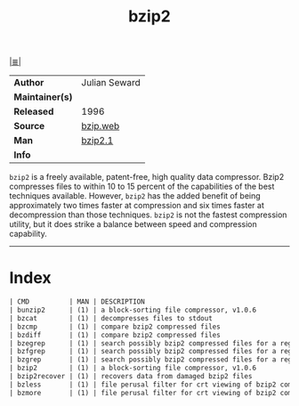 # File         : cix-bzip2.org
# Created      : <2016-11-04 Fri 22:44:47 GMT>
# Modified     : <2017-8-26 Sat 00:51:41 BST> sharlatan
# Author       : sharlatan
# Maintainer(s :
# Sinopsis     : A file compression utility.

#+OPTIONS: num:nil

[[file:../cix-main.org][|≣|]]
#+TITLE: bzip2
|-----------------+-----------------|
| *Author*        | 	Julian Seward |
| *Maintainer(s)* |                 |
| *Released*      | 1996            |
| *Source*        | [[http://www.bzip.org/downloads.html][bzip.web]]        |
| *Man*           | [[http://bzip.org/1.0.5/bzip2.txt][bzip2.1]]         |
| *Info*          |                 |
|-----------------+-----------------|
=bzip2= is a freely available, patent-free, high quality data compressor. Bzip2
compresses files to within 10 to 15 percent of the capabilities of the best
techniques available. However, =bzip2= has the added benefit of being
approximately two times faster at compression and six times faster at
decompression than those techniques. =bzip2= is not the fastest compression
utility, but it does strike a balance between speed and compression capability.
-----
* Index
#+BEGIN_SRC sh  :results value org output replace :exports results
../cix-stat.sh mandoc bzip2
#+END_SRC

#+RESULTS:
#+BEGIN_SRC org
| CMD          | MAN | DESCRIPTION                                               |
| bunzip2      | (1) | a block-sorting file compressor, v1.0.6                   |
| bzcat        | (1) | decompresses files to stdout                              |
| bzcmp        | (1) | compare bzip2 compressed files                            |
| bzdiff       | (1) | compare bzip2 compressed files                            |
| bzegrep      | (1) | search possibly bzip2 compressed files for a regular e... |
| bzfgrep      | (1) | search possibly bzip2 compressed files for a regular e... |
| bzgrep       | (1) | search possibly bzip2 compressed files for a regular e... |
| bzip2        | (1) | a block-sorting file compressor, v1.0.6                   |
| bzip2recover | (1) | recovers data from damaged bzip2 files                    |
| bzless       | (1) | file perusal filter for crt viewing of bzip2 compresse... |
| bzmore       | (1) | file perusal filter for crt viewing of bzip2 compresse... |
#+END_SRC

# End of cix-bzip2.org
